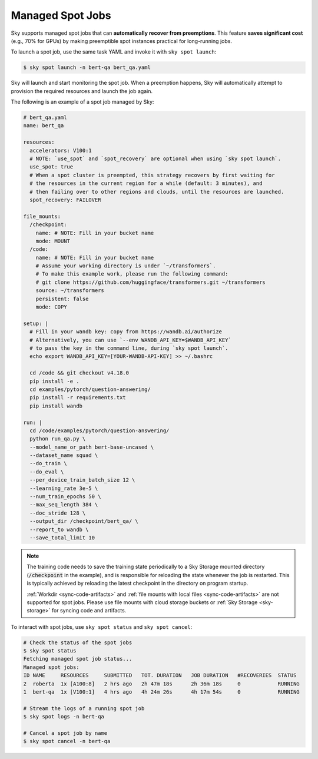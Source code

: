 .. _spot-jobs:
Managed Spot Jobs
================================================

Sky supports managed spot jobs that can **automatically recover from preemptions**.
This feature **saves significant cost** (e.g., 70\% for GPUs) by making preemptible spot instances practical for long-running jobs.

To launch a spot job, use the same task YAML and invoke it with ``sky spot launch``:

.. code-block:: console

    $ sky spot launch -n bert-qa bert_qa.yaml

Sky will launch and start monitoring the spot job. When a preemption happens, Sky will automatically
attempt to provision the required resources and launch the job again.


The following is an example of a spot job managed by Sky:

.. code-block:: yaml

  # bert_qa.yaml
  name: bert_qa

  resources:
    accelerators: V100:1
    # NOTE: `use_spot` and `spot_recovery` are optional when using `sky spot launch`.
    use_spot: true
    # When a spot cluster is preempted, this strategy recovers by first waiting for
    # the resources in the current region for a while (default: 3 minutes), and
    # then failing over to other regions and clouds, until the resources are launched.
    spot_recovery: FAILOVER

  file_mounts:
    /checkpoint:
      name: # NOTE: Fill in your bucket name
      mode: MOUNT
    /code:
      name: # NOTE: Fill in your bucket name
      # Assume your working directory is under `~/transformers`.
      # To make this example work, please run the following command:
      # git clone https://github.com/huggingface/transformers.git ~/transformers
      source: ~/transformers
      persistent: false
      mode: COPY

  setup: |
    # Fill in your wandb key: copy from https://wandb.ai/authorize
    # Alternatively, you can use `--env WANDB_API_KEY=$WANDB_API_KEY`
    # to pass the key in the command line, during `sky spot launch`.
    echo export WANDB_API_KEY=[YOUR-WANDB-API-KEY] >> ~/.bashrc

    cd /code && git checkout v4.18.0
    pip install -e .
    cd examples/pytorch/question-answering/
    pip install -r requirements.txt
    pip install wandb

  run: |
    cd /code/examples/pytorch/question-answering/
    python run_qa.py \
    --model_name_or_path bert-base-uncased \
    --dataset_name squad \
    --do_train \
    --do_eval \
    --per_device_train_batch_size 12 \
    --learning_rate 3e-5 \
    --num_train_epochs 50 \
    --max_seq_length 384 \
    --doc_stride 128 \
    --output_dir /checkpoint/bert_qa/ \
    --report_to wandb \
    --save_total_limit 10

.. note::

  The training code needs to save the training state periodically to a Sky Storage mounted directory
  (:code:`/checkpoint` in the example), and is responsible for reloading the state whenever the job is
  restarted.  This is typically achieved by reloading the latest checkpoint in the directory on program startup.

  :ref:`Workdir <sync-code-artifacts>` and :ref:`file mounts with local files <sync-code-artifacts>` are not
  supported for spot jobs.
  Please use file mounts with cloud storage buckets or :ref:`Sky Storage <sky-storage>` for syncing code and artifacts.

To interact with spot jobs, use ``sky spot status`` and ``sky spot cancel``:

.. code-block:: console

    # Check the status of the spot jobs
    $ sky spot status
    Fetching managed spot job status...
    Managed spot jobs:
    ID NAME     RESOURCES     SUBMITTED   TOT. DURATION   JOB DURATION   #RECOVERIES  STATUS
    2  roberta  1x [A100:8]   2 hrs ago   2h 47m 18s      2h 36m 18s     0            RUNNING
    1  bert-qa  1x [V100:1]   4 hrs ago   4h 24m 26s      4h 17m 54s     0            RUNNING

    # Stream the logs of a running spot job
    $ sky spot logs -n bert-qa

    # Cancel a spot job by name
    $ sky spot cancel -n bert-qa

